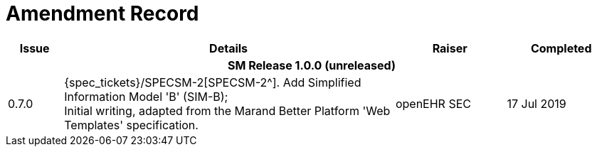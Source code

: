 = Amendment Record

[cols="1,6,2,2", options="header"]
|===
|Issue|Details|Raiser|Completed

4+^h|*SM Release 1.0.0 (unreleased)*

|[[latest_issue]]0.7.0
|{spec_tickets}/SPECSM-2[SPECSM-2^]. Add Simplified Information Model 'B' (SIM-B); +
 Initial writing, adapted from the Marand Better Platform 'Web Templates' specification.
|openEHR SEC
|[[latest_issue_date]]17 Jul 2019

|===
